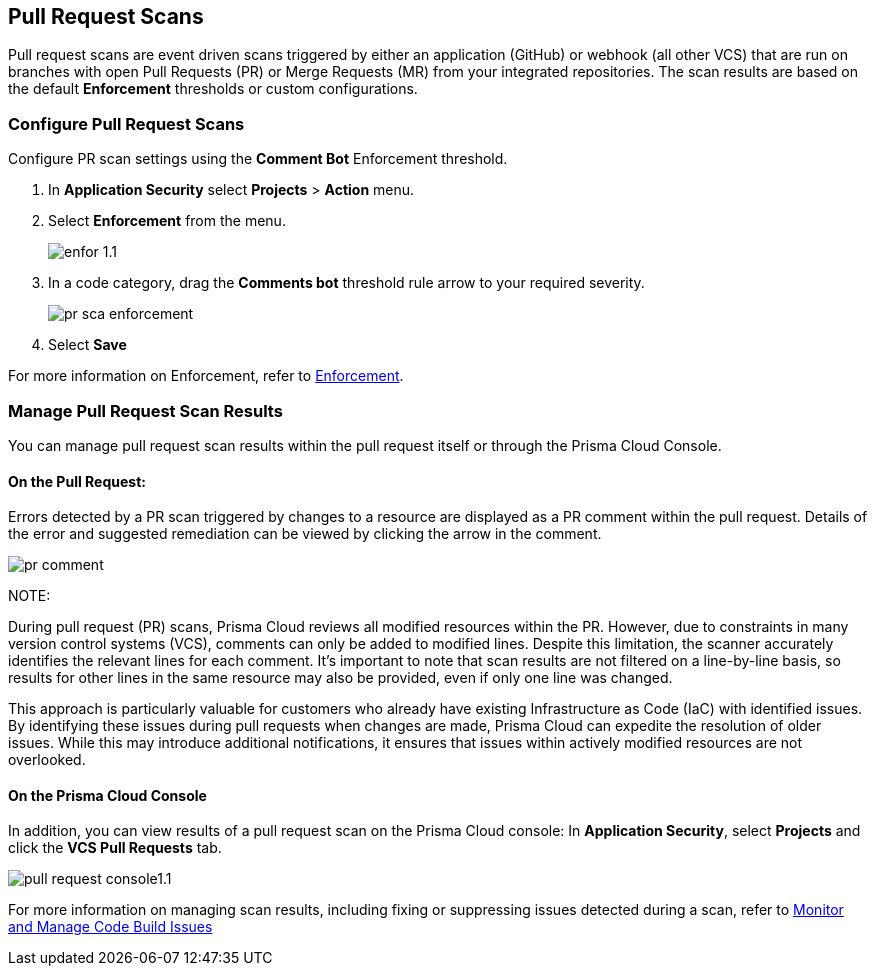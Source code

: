== Pull Request Scans

Pull request scans are event driven scans triggered by either an application (GitHub) or webhook (all other VCS) that are run on branches with open Pull Requests (PR) or Merge Requests (MR) from your integrated repositories. The scan results are based on the default *Enforcement* thresholds or custom configurations.

[.task]

=== Configure Pull Request Scans

Configure PR scan settings using the *Comment Bot* Enforcement threshold.

[.procedure]

. In *Application Security* select *Projects* > *Action* menu.
. Select *Enforcement* from the menu.
+
image::application-security/enfor-1.1.png[]

. In a code category, drag the *Comments bot* threshold rule arrow to your required severity.
+
image::application-security/pr-sca-enforcement.png[]

. Select *Save*

For more information on Enforcement, refer to xref:enforcement.adoc[Enforcement].

=== Manage Pull Request Scan Results

You can manage pull request scan results within the pull request itself or through the Prisma Cloud Console.

==== On the Pull Request:

Errors detected by a PR scan triggered by changes to a resource are displayed as a PR comment within the pull request. Details of the error and suggested remediation can be viewed by clicking the arrow in the comment.

image::application-security/pr-comment.gif[]

NOTE: 

During pull request (PR) scans, Prisma Cloud reviews all modified resources within the PR. However, due to constraints in many version control systems (VCS), comments can only be added to modified lines. Despite this limitation, the scanner accurately identifies the relevant lines for each comment. It's important to note that scan results are not filtered on a line-by-line basis, so results for other lines in the same resource may also be provided, even if only one line was changed.

This approach is particularly valuable for customers who already have existing Infrastructure as Code (IaC) with identified issues. By identifying these issues during pull requests when changes are made, Prisma Cloud can expedite the resolution of older issues. While this may introduce additional notifications, it ensures that issues within actively modified resources are not overlooked.

==== On the Prisma Cloud Console

In addition, you can view results of a pull request scan on the Prisma Cloud console: In *Application Security*, select *Projects* and click the *VCS Pull Requests* tab. 

image::application-security/pull-request-console1.1.png[]
 
For more information on managing scan results, including fixing or suppressing issues detected during a scan, refer to xref:monitor-and-manage-code-build.adoc[Monitor and Manage Code Build Issues]


 



